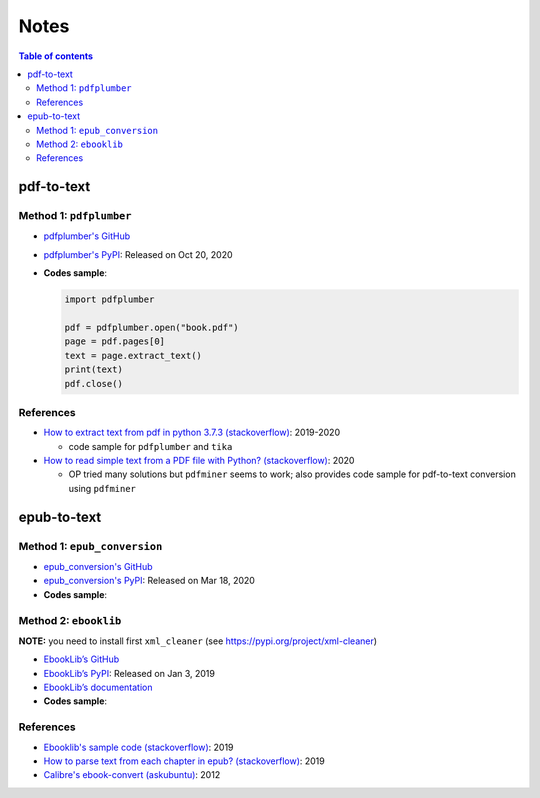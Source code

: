 =====
Notes
=====

.. contents:: **Table of contents**
   :depth: 3
   :local:

pdf-to-text
===========
Method 1: ``pdfplumber``
------------------------
* `pdfplumber's GitHub`_
* `pdfplumber's PyPI`_: Released on Oct 20, 2020
* **Codes sample**:

  .. code-block:: python
   
     import pdfplumber

     pdf = pdfplumber.open("book.pdf")
     page = pdf.pages[0]
     text = page.extract_text()
     print(text)
     pdf.close()

References
----------
* `How to extract text from pdf in python 3.7.3 (stackoverflow)`_:  2019-2020

  * code sample for ``pdfplumber`` and ``tika``
* `How to read simple text from a PDF file with Python? (stackoverflow)`_: 2020

  * OP tried many solutions but ``pdfminer`` seems to work; also provides code sample for pdf-to-text conversion using ``pdfminer``

epub-to-text
============
Method 1: ``epub_conversion``
-----------------------------
* `epub_conversion's GitHub`_
* `epub_conversion's PyPI`_: Released on Mar 18, 2020
* **Codes sample**:

  .. code-block:: python
     from epub_conversion.utils import open_book, convert_epub_to_lines

     book = open_book(epub_fp)
     lines = convert_epub_to_lines(book)

Method 2: ``ebooklib``
----------------------
**NOTE:** you need to install first ``xml_cleaner`` (see https://pypi.org/project/xml-cleaner)

* `EbookLib’s GitHub`_
* `EbookLib’s PyPI`_: Released on Jan 3, 2019
* `EbookLib’s documentation`_
* **Codes sample**:

  .. code-block:: python
     import ebooklib
     from ebooklib import epub

     book = epub.read_epub(epub_fp)
     for doc in book.get_items_of_type(ebooklib.ITEM_DOCUMENT):
         pass

References
----------
* `Ebooklib's sample code (stackoverflow)`_: 2019
* `How to parse text from each chapter in epub? (stackoverflow)`_: 2019
* `Calibre's ebook-convert (askubuntu)`_: 2012


.. URLs
.. _Calibre's ebook-convert (askubuntu): https://askubuntu.com/a/102475
.. _EbookLib’s documentation: http://docs.sourcefabric.org/projects/ebooklib/en/latest
.. _EbookLib’s GitHub: https://github.com/aerkalov/ebooklib
.. _EbookLib’s PyPI: https://pypi.org/project/EbookLib
.. _Ebooklib's sample code (stackoverflow): https://stackoverflow.com/a/55180536
.. _epub_conversion's GitHub: https://github.com/JonathanRaiman/epub_conversion
.. _epub_conversion's PyPI: https://pypi.org/project/epub-conversion
.. _How to extract text from pdf in python 3.7.3 (stackoverflow): https://stackoverflow.com/q/55767511
.. _How to parse text from each chapter in epub? (stackoverflow): https://stackoverflow.com/q/56410564
.. _How to read simple text from a PDF file with Python? (stackoverflow): https://stackoverflow.com/q/59894592
.. _pdfplumber's GitHub: https://github.com/jsvine/pdfplumber
.. _pdfplumber's PyPI: https://pypi.org/project/pdfplumber

